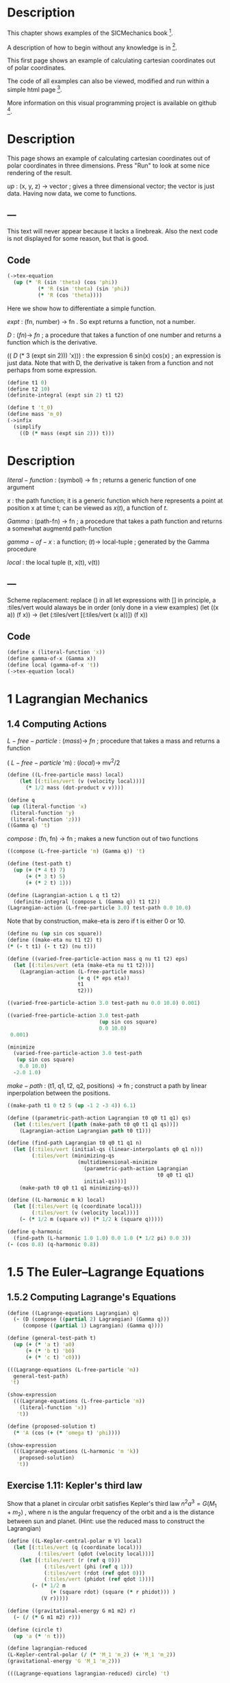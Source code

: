 #+begin_src clojure :exports none
(ns fdg.ch1
  (:refer-clojure :exclude [+ - * / = compare zero? ref partial
                            numerator denominator])
  (:require [sicmutils.env :as e :refer :all :exclude [F->C]]))
#+end_src

* Description

This chapter shows examples of the SICMechanics book [1].

A description of how to begin without any knowledge is in [2].

This first page shows an example of calculating cartesian coordinates out of polar coordinates.

The code of all examples can also be viewed, modified and run within a simple html page [3].

More information on this visual programming project is available on github [4].

[1] https://mitp-content-server.mit.edu/books/content/sectbyfn/books_pres_0/9579/sicm_edition_2.zip/chapter001.html

[2] https://kloimhardt.github.io/blog/literatur/2023/03/16/competence-comprehesion-2.html

[3] https://kloimhardt.github.io/blog/html/sicmutils-as-js-book-part1.html

[4] https://github.com/kloimhardt/clj-tiles

 #+begin_src clojure
(->tex-equation
  (up (* 'R (cos 'phi))
      (* 'R (sin 'phi))))
#+end_src

* Description
This page shows an example of calculating cartesian coordinates out of polar coordinates
in three dimensions. Press "Run" to look at some nice rendering of the result.

 $up$ : (x, y, z) $\rightarrow$ vector ; gives a three dimensional vector; the vector is just data. Having now data, we come to functions.

** ---
This text will never appear because it lacks a linebreak. Also the next code is not displayed for some reason, but that is good.

#+begin_src clojure :exports none
  (defn walk [inner outer form]
    (cond
      (list? form) (outer (apply list (map inner form)))
      (seq? form)  (outer (doall (map inner form)))
      (coll? form) (outer (into (empty form) (map inner form)))
      :else        (outer form)))
  (defn postwalk [f form]
    (walk (partial postwalk f) f form))
  (defn postwalk-replace [smap form]
    (postwalk (fn [x] (if (contains? smap x) (smap x) x)) form))
  (defmacro let-scheme [b & e]
    (concat (list 'let (into [] (apply concat b))) e))
  (defmacro define-1 [h & b]
    (let [body (postwalk-replace {'let 'let-scheme} b)]
      (if (coll? h)
        (if (coll? (first h))
          (list 'defn (ffirst h) (into [] (rest (first h)))
                (concat (list 'fn (into [] (rest h))) body))
          (concat (list 'defn (first h) (into [] (rest h)))
                  body))
        (concat (list 'def h) body))))
  (defmacro define [h & b]
    (if (and (coll? h) (= (first h) 'tex-inspect))
      (list 'do
            (concat ['define-1 (second h)] b)
            h)
      (concat ['define-1 h] b)))
  (defmacro lambda [h b]
    (list 'fn (into [] h) b))
  (def show-expression simplify)
  (def velocities velocity)
  (def coordinates coordinate)
  (def vector-length count)
  (defn time [state] (first state))
#+end_src

** Code

#+begin_src clojure
(->tex-equation
  (up (* 'R (sin 'theta) (cos 'phi))
          (* 'R (sin 'theta) (sin 'phi))
          (* 'R (cos 'theta))))
#+end_src

Here we show how to differentiate a simple function.

 $expt$ : (fn, number) $\rightarrow$ fn . So expt returns a function, not a number.

 $D$ :  $(fn) \rightarrow$ $fn$ ; a procedure that takes a function of one number and returns a function which is the derivative.

(( $D$ (* 3 (expt sin 2))) 'x))) : the expression 6 sin(x) cos(x) ; an expression is just data. Note that with D, the derivative is taken from a function and not perhaps from some expression.

#+begin_src clojure
(define t1 0)
(define t2 10)
(definite-integral (expt sin 2) t1 t2)
#+end_src

#+begin_src clojure
(define t 't_0)
(define mass 'm_0)
(->infix
  (simplify
    ((D (* mass (expt sin 2))) t)))
#+end_src

* Description

 $literal-function$ : (symbol) $\rightarrow$ fn ; returns a generic function of one argument

 $x$ : the path function; it is a generic function which here represents a point at position x at time t; can be viewed as $x(t)$, a function of $t$.

 $Gamma$ : (path-fn) $\rightarrow$ fn ; a procedure that takes a path function and returns a somewhat augmentd path-function

 $gamma-of-x$ : a function; $(t) \rightarrow$ local-tuple  ; generated by the Gamma procedure

 $local$ : the local tuple (t, x(t), v(t))

** ---
Scheme replacement: replace () in all let expressions with []
in principle, a :tiles/vert would alaways be in order (only done in a view examples)
(let ((x a)) (f x)) -> (let (:tiles/vert [(:tiles/vert (x a))]) (f x))

** Code

#+begin_src clojure
(define x (literal-function 'x))
(define gamma-of-x (Gamma x))
(define local (gamma-of-x 't))
(->tex-equation local)
#+end_src

* 1 Lagrangian Mechanics

** 1.4 Computing Actions

 $L-free-particle$ : $(mass) \rightarrow$ $fn$ ; procedure that takes a mass and returns a function

( $L-free-particle$ 'm) : $(local) \rightarrow$ mv^2/2

#+begin_src clojure
(define ((L-free-particle mass) local)
    (let [(:tiles/vert (v (velocity local)))]
      (* 1/2 mass (dot-product v v))))
#+end_src

#+begin_src clojure
(define q
 (up (literal-function 'x)
 (literal-function 'y)
 (literal-function 'z)))
((Gamma q) 't)
#+end_src

 $compose$ : (fn, fn) $\rightarrow$ fn ; makes a new function out of two functions

#+begin_src clojure
((compose (L-free-particle 'm) (Gamma q)) 't) 
#+end_src

#+begin_src clojure
(define (test-path t)
  (up (+ (* 4 t) 7)
      (+ (* 3 t) 5)
      (+ (* 2 t) 1)))
#+end_src

#+begin_src clojure
(define (Lagrangian-action L q t1 t2)
  (definite-integral (compose L (Gamma q)) t1 t2))
(Lagrangian-action (L-free-particle 3.0) test-path 0.0 10.0)
#+end_src

Note that by construction, make-eta is zero if t is either 0 or 10.

#+begin_src clojure
(define nu (up sin cos square))
(define ((make-eta nu t1 t2) t)
(* (- t t1) (- t t2) (nu t)))
#+end_src

#+begin_src clojure
(define ((varied-free-particle-action mass q nu t1 t2) eps)
  (let [(:tiles/vert (eta (make-eta nu t1 t2)))]
    (Lagrangian-action (L-free-particle mass)
                       (+ q (* eps eta))
                       t1
                       t2)))

((varied-free-particle-action 3.0 test-path nu 0.0 10.0) 0.001)
 #+end_src

#+begin_src clojure
((varied-free-particle-action 3.0 test-path
                              (up sin cos square)
                              0.0 10.0)
 0.001) 
#+end_src

#+begin_src clojure
(minimize 
  (varied-free-particle-action 3.0 test-path
   (up sin cos square)
    0.0 10.0)
  -2.0 1.0)
#+end_src

 $make-path$ : (t1, q1, t2, q2, positions) $\rightarrow$ fn ; construct a path by linear inperpolation between the positions.

#+begin_src clojure
((make-path t1 0 t2 5 (up -1 2 -3 4)) 6.1)
#+end_src

#+begin_src clojure
  (define ((parametric-path-action Lagrangian t0 q0 t1 q1) qs)
    (let (:tiles/vert [(path (make-path t0 q0 t1 q1 qs))])
      (Lagrangian-action Lagrangian path t0 t1))) 
#+end_src

#+begin_src clojure
  (define (find-path Lagrangian t0 q0 t1 q1 n)
    (let [(:tiles/vert (initial-qs (linear-interpolants q0 q1 n)))
          (:tiles/vert (minimizing-qs
                         (multidimensional-minimize
                           (parametric-path-action Lagrangian
                                                   t0 q0 t1 q1)
                           initial-qs)))]
      (make-path t0 q0 t1 q1 minimizing-qs))) 
#+end_src

#+begin_src clojure
  (define ((L-harmonic m k) local)
    (let [(:tiles/vert (q (coordinate local)))
          (:tiles/vert (v (velocity local)))]
      (- (* 1/2 m (square v)) (* 1/2 k (square q))))) 
#+end_src

#+begin_src clojure
(define q-harmonic 
  (find-path (L-harmonic 1.0 1.0) 0.0 1.0 (* 1/2 pi) 0.0 3))
(- (cos 0.8) (q-harmonic 0.8))
#+end_src

* 1.5   The Euler–Lagrange Equations

**        1.5.2 Computing Lagrange's Equations

#+begin_src clojure
(define ((Lagrange-equations Lagrangian) q)
  (- (D (compose ((partial 2) Lagrangian) (Gamma q)))
     (compose ((partial 1) Lagrangian) (Gamma q)))) 
#+end_src

#+begin_src clojure
(define (general-test-path t)
  (up (+ (* 'a t) 'a0)
      (+ (* 'b t) 'b0)
      (+ (* 'c t) 'c0))) 
#+end_src

#+begin_src clojure
(((Lagrange-equations (L-free-particle 'm))
  general-test-path)
 't) 
#+end_src

#+begin_src clojure
(show-expression
  (((Lagrange-equations (L-free-particle 'm))
    (literal-function 'x))
   't)) 
#+end_src

#+begin_src clojure
(define (proposed-solution t)
  (* 'A (cos (+ (* 'omega t) 'phi)))) 
#+end_src

#+begin_src clojure
(show-expression
  (((Lagrange-equations (L-harmonic 'm 'k))
    proposed-solution)
   't)) 
#+end_src

** Exercise 1.11: Kepler's third law

Show that a planet in circular orbit satisfies Kepler's third law $n^2a^3=G(M_1 + m_2)$ , where n is the angular frequency of the orbit and a is the distance between sun and planet. (Hint: use the reduced mass to construct the Lagrangian)

#+begin_src clojure
(define ((L-Kepler-central-polar m V) local)
  (let [(:tiles/vert (q (coordinate local)))
          (:tiles/vert (qdot (velocity local)))]
    (let [(:tiles/vert (r (ref q 0)))
            (:tiles/vert (phi (ref q 1)))
            (:tiles/vert (rdot (ref qdot 0)))
            (:tiles/vert (phidot (ref qdot 1)))]
        (- (* 1/2 m
              (+ (square rdot) (square (* r phidot))) )
           (V r)))))
#+end_src

#+begin_src clojure
(define ((gravitational-energy G m1 m2) r)
  (- (/ (* G m1 m2) r))) 
#+end_src

#+begin_src clojure
(define (circle t)
  (up 'a (* 'n t))) 
#+end_src

#+begin_src clojure
(define lagrangian-reduced
(L-Kepler-central-polar (/ (* 'M_1 'm_2) (+ 'M_1 'm_2))
(gravitational-energy 'G 'M_1 'm_2))) 
#+end_src

#+begin_src clojure
(((Lagrange-equations lagrangian-reduced) circle) 't) 
#+end_src

** 1.6 How to find Lagrangians

#+begin_src clojure
  (define ((L-uniform-acceleration m g) local)
    (let [(:tiles/vert (q (coordinate local)))
          (:tiles/vert (v (velocity local)))]
      (let [(:tiles/vert (y (ref q 1)))]
        (- (* 1/2 m (square v)) (* m g y))))) 
#+end_src

#+begin_src clojure
(show-expression
  (((Lagrange-equations
      (L-uniform-acceleration 'm 'g))
    (up (literal-function 'x)
        (literal-function 'y)))
   't)) 
#+end_src

#+begin_src clojure
  (define ((L-central-rectangular m U) local)
    (let [(:tiles/vert (q (coordinate local)))
          (:tiles/vert (v (velocity local)))]
      (- (* 1/2 m (square v))
         (U (sqrt (square q))))))
#+end_src

#+begin_src clojure
  (((Lagrange-equations
      (L-central-rectangular 'm (literal-function 'U)))
    (up (literal-function 'x)
        (literal-function 'y)))
   't) 
#+end_src

#+begin_src clojure
(show-expression
  (((Lagrange-equations
      (L-Kepler-central-polar 'm (literal-function 'U)))
    (up (literal-function 'r)
        (literal-function 'phi)))
   't)) 
#+end_src

** 1.6.1 Coordinate Transformations

#+begin_src clojure
(define ((F->C F) local)
  (up (time local)
      (F local)
      (+ (((partial 0) F) local)
         (* (((partial 1) F) local)
            (velocity local))))) 
#+end_src

#+begin_src clojure
  (define (p->r local)
    (let [(:tiles/vert (polar-tuple (coordinate local)))]
      (let [(:tiles/vert (r (ref polar-tuple 0)))
            (:tiles/vert (phi (ref polar-tuple 1)))]
        (let [(:tiles/vert (x (* r (cos phi))))
              (:tiles/vert (y (* r (sin phi))))]
          (up x y))))) 
#+end_src

#+begin_src clojure
(show-expression
  (velocity
    ((F->C p->r)
     (up 't (up 'r 'phi) (up 'rdot 'phidot))))) 
#+end_src

#+begin_src clojure
(define (L-central-polar m U)
  (compose (L-central-rectangular m U) (F->C p->r))) 
#+end_src

#+begin_src clojure
(show-expression
  ((L-central-polar 'm (literal-function 'U))
   (up 't (up 'r 'phi) (up 'rdot 'phidot)))) 
#+end_src

Coriolis and centrifugal forces

#+begin_src clojure
  (define ((L-free-rectangular m) local)
    (let [(:tiles/vert (vx (ref (velocities local) 0)))
          (:tiles/vert (vy (ref (velocities local) 1)))]
      (* 1/2 m (+ (square vx) (square vy))))) 
#+end_src

#+begin_src clojure
(define (L-free-polar m)
  (compose (L-free-rectangular m) (F->C p->r))) 
#+end_src

#+begin_src clojure
  (define ((F Omega) local)
    (let [(:tiles/vert (t (time local)))
          (:tiles/vert (r (ref (coordinates local) 0)))
          (:tiles/vert (theta (ref (coordinates local) 1)))]
      (up r (+ theta (* Omega t))))) 
#+end_src

#+begin_src clojure
(define (L-rotating-polar m Omega)
  (compose (L-free-polar m) (F->C (F Omega)))) 
#+end_src

#+begin_src clojure
(define (L-rotating-rectangular m Omega)
  (compose (L-rotating-polar m Omega) (F->C r->p))) 
#+end_src

    <p><code>r->p</code> added</p>

#+begin_src clojure
  (define (r->p local)
    (let [(rect-tuple (coordinate local))]
      (let [(x (ref rect-tuple 0))
            (y (ref rect-tuple 1))]
        (let [(r (sqrt (square rect-tuple)))
              (phi (atan (/ y x)))]
          (up r phi))))) 
#+end_src

#+begin_src clojure
((L-rotating-rectangular 'm 'Omega)
(up 't (up 'x_r 'y_r) (up 'xdot_r 'ydot_r))) 
#+end_src

#+begin_src clojure
(+ (* 1/2 (expt 'Omega 2) 'm (expt 'x_r 2))
(* 1/2 (expt 'Omega 2) 'm (expt 'y_r 2))
(* -1 'Omega 'm 'xdot_r 'y_r)
(* 'Omega 'm 'ydot_r 'x_r)
(* 1/2 'm (expt 'xdot_r 2))
(* 1/2 'm (expt 'ydot_r 2))) 
#+end_src

    <p><code>x_r, y_r</code>: underscore added. Calculation takes a few seconds,
    add a blank at the and to start</p>

#+begin_src clojure
(((Lagrange-equations (L-rotating-rectangular 'm 'Omega))
  (up (literal-function 'x_r) (literal-function 'y_r)))
 't)
#+end_src

    <p>definitions x_r y_r added</p>

#+begin_src clojure
(define x_r (literal-function 'x_r)) 
#+end_src

#+begin_src clojure
(define y_r (literal-function 'y_r)) 
#+end_src

#+begin_src clojure
(down
(+ (* -1 (expt 'Omega 2) 'm (x_r 't))
(* -2 'Omega 'm ((D y_r) 't))
(* 'm (((expt D 2) x_r) 't)))
(+ (* -1 (expt 'Omega 2) 'm (y_r 't))
(* 2 'Omega 'm ((D x_r) 't))
(* 'm (((expt D 2) y_r) 't)))) 
#+end_src

    <h3>1.6.2 Systems with Rigid Constraints</h3>
    <h4>A pendulum driven at the pivot</h4>

    <p>See <a href="https://kloimhardt.github.io/cljtiles.html?page=116">here</a> for a presentation of the Driven Pendulum using visual programming</p>

#+begin_src clojure
  (define ((T-pend m l g ys) local)
    (let [(t (time local))
          (theta (coordinate local))
          (thetadot (velocity local))]
      (let [(vys (D ys))]
        (* 1/2 m
           (+ (square (* l thetadot))
              (square (vys t))
              (* 2 l (vys t) thetadot (sin theta))))))) 
#+end_src

#+begin_src clojure
  (define ((V-pend m l g ys) local)
    (let [(t (time local))
          (theta (coordinate local))]
      (* m g (- (ys t) (* l (cos theta)))))) 
#+end_src

    <p> Because used later, rename <code>L-pend</code> to <code>L-pendulum</code>
#+begin_src clojure
(define L-pendulum (- T-pend V-pend)) 
#+end_src

#+begin_src clojure
(show-expression
(((Lagrange-equations
(L-pendulum 'm 'l 'g (literal-function 'y_s)))
(literal-function 'theta))
't)) 
#+end_src

    <h3>
        1.6.3 Constraints as Coordinate Transformations
    </h3>

#+begin_src clojure
  (define ((dp-coordinates l y_s) local)
    (let [(t (time local))
          (theta (coordinate local))]
      (let [(x (* l (sin theta)))
            (y (- (y_s t) (* l (cos theta))))]
        (up x y)))) 
#+end_src

#+begin_src clojure
(define (L-pend m l g y_s)
(compose (L-uniform-acceleration m g)
(F->C (dp-coordinates l y_s)))) 
#+end_src

#+begin_src clojure
(show-expression
((L-pend 'm 'l 'g (literal-function 'y_s))
(up 't 'theta 'thetadot))) 
#+end_src

    <h3>1.7   Evolution of Dynamical State</h3>

#+begin_src clojure
  (define (Lagrangian->acceleration L)
    (let [(P ((partial 2) L)) (F ((partial 1) L))]
      (solve-linear-left
        ((partial 2) P)
        (- F
           (+ ((partial 0) P)
              (* ((partial 1) P) velocity)))))) 
#+end_src


Scheme replacement: replace () in all lambda expressions with []

#+begin_src clojure
  (define (Lagrangian->state-derivative L)
    (let [(acceleration (Lagrangian->acceleration L))]
      (lambda [state]
              (up 1
                  (velocity state)
                  (acceleration state))))) 
#+end_src

#+begin_src clojure
(define (harmonic-state-derivative m k)
(Lagrangian->state-derivative (L-harmonic m k))) 
#+end_src

#+begin_src clojure
((harmonic-state-derivative 'm 'k)
(up 't (up 'x 'y) (up 'v_x 'v_y))) 
#+end_src

#+begin_src clojure
(up 1 (up 'v_x 'v_y) (up (/ (* -1 'k 'x) 'm) (/ (* -1 'k 'y) 'm))) 
#+end_src

#+begin_src clojure
  (define ((Lagrange-equations-first-order L) q v)
    (let [(state-path (qv->state-path q v))]
      (- (D state-path)
         (compose (Lagrangian->state-derivative L)
                  state-path)))) 
#+end_src

#+begin_src clojure
(define ((qv->state-path q v) t)
  (up t (q t) (v t))) 
#+end_src

#+begin_src clojure
(show-expression
 (((Lagrange-equations-first-order (L-harmonic 'm 'k))
   (up (literal-function 'x)
       (literal-function 'y))
   (up (literal-function 'v_x)
       (literal-function 'v_y)))
  't)) 
#+end_src

    <h4>Numerical integration</h4>

Scheme replacement: replace (state-advancer ...) with state-advancer-fn

#+begin_src clojure
(define state-advancer-fn (state-advancer harmonic-state-derivative 2.0 1.0))
#+end_src


#+begin_src clojure
(state-advancer-fn (up 1.0 (up 1.0 2.0) (up 3.0 4.0))
10.0
1.0e-12)
#+end_src

#+begin_src clojure
(up 11.0
    (up 3.7127916645844437 5.420620823651583)
    (up 1.6148030925459782 1.8189103724750855)) 
#+end_src

#+begin_src clojure
(define ((periodic-drive amplitude frequency phase) t)
(* amplitude (cos (+ (* frequency t) phase)))) 
#+end_src

#+begin_src clojure
  (define (L-periodically-driven-pendulum m l g A omega)
    (let [(ys (periodic-drive A omega 0))]
      (L-pend m l g ys))) 
#+end_src

#+begin_src clojure
(show-expression
(((Lagrange-equations
(L-periodically-driven-pendulum 'm 'l 'g 'A 'omega))
(literal-function 'theta))
't)) 
#+end_src

#+begin_src clojure
(define (pend-state-derivative m l g A omega)
(Lagrangian->state-derivative
(L-periodically-driven-pendulum m l g A omega))) 
#+end_src

#+begin_src clojure
(show-expression
((pend-state-derivative 'm 'l 'g 'A 'omega)
(up 't 'theta 'thetadot))) 
#+end_src

    <h2>1.8 Conserved Quantities</h2>
    <h3>1.8.2 Energy Conservation</h3>

#+begin_src clojure
  (define (Lagrangian->energy L)
    (let [(P ((partial 2) L))]
      (- (* P velocity) L))) 
#+end_src

    <h3>1.8.3 Central Forces in Three Dimensions</h3>

#+begin_src clojure
  (define ((T3-spherical m) state)
    (let [(q (coordinate state))
          (qdot (velocity state))]
      (let [(r (ref q 0))
            (theta (ref q 1))
            (rdot (ref qdot 0))
            (thetadot (ref qdot 1))
            (phidot (ref qdot 2))]
        (* 1/2 m
           (+ (square rdot)
              (square (* r thetadot))
              (square (* r (sin theta) phidot))))))) 
#+end_src

    <p>Change the second define into a let</p>

#+begin_src clojure
  (define (L3-central m Vr)
    (let (:tiles/vert [(:tiles/vert (Vs (lambda [state]
                                                (let (:tiles/vert [(:tiles/vert (r (ref (coordinate state) 0)))])
                                                  (Vr r)))))])
      (- (T3-spherical m) Vs))) 
#+end_src

#+begin_src clojure
(show-expression
(((partial 1) (L3-central 'm (literal-function 'V)))
(up 't
(up 'r 'theta 'phi)
(up 'rdot 'thetadot 'phidot)))) 
#+end_src

#+begin_src clojure
(show-expression
(((partial 2) (L3-central 'm (literal-function 'V)))
(up 't
(up 'r 'theta 'phi)
(up 'rdot 'thetadot 'phidot)))) 
#+end_src

#+begin_src clojure
  (define ((ang-mom-z m) rectangular-state)
    (let [(xyz (coordinate rectangular-state))
          (v (velocity rectangular-state))]
      (ref (cross-product xyz (* m v)) 2))) 
#+end_src

#+begin_src clojure
  (define (s->r spherical-state)
    (let [(q (coordinate spherical-state))]
      (let [(r (ref q 0))
            (theta (ref q 1))
            (phi (ref q 2))]
        (let [(x (* r (sin theta) (cos phi)))
              (y (* r (sin theta) (sin phi)))
              (z (* r (cos theta)))]
          (up x y z))))) 
#+end_src

#+begin_src clojure
(show-expression
((compose (ang-mom-z 'm) (F->C s->r))
(up 't
(up 'r 'theta 'phi)
(up 'rdot 'thetadot 'phidot)))) 
#+end_src

#+begin_src clojure
(show-expression
((Lagrangian->energy (L3-central 'm (literal-function 'V)))
(up 't
(up 'r 'theta 'phi)
(up 'rdot 'thetadot 'phidot)))) 
#+end_src

    <h3>1.8.4 The Restricted Three-Body Problem</h3>

#+begin_src clojure
  (define ((L0 m V) local)
    (let [(t (time local))
          (q (coordinates local))
          (v (velocities local))]
      (- (* 1/2 m (square v)) (V t q)))) 
#+end_src

#+begin_src clojure
  (define ((V a GM0 GM1 m) t xy)
    (let [(Omega (sqrt (/ (+ GM0 GM1) (expt a 3))))
          (a0 (* (/ GM1 (+ GM0 GM1)) a))
          (a1 (* (/ GM0 (+ GM0 GM1)) a))]
      (let [(x (ref xy 0))
            (y (ref xy 1))
            (x0 (* -1 a0 (cos (* Omega t))))
            (y0 (* -1 a0 (sin (* Omega t))))
            (x1 (* +1 a1 (cos (* Omega t))))
            (y1 (* +1 a1 (sin (* Omega t))))]
        (let [(r0
                (sqrt (+ (square (- x x0)) (square (- y y0)))))
              (r1
                (sqrt (+ (square (- x x1)) (square (- y y1)))))]
          (- (+ (/ (* GM0 m) r0) (/ (* GM1 m) r1))))))) 
#+end_src

#+begin_src clojure
  (define ((LR3B m a GM0 GM1) local)
    (let [(q (coordinates local))
          (qdot (velocities local))
          (Omega (sqrt (/ (+ GM0 GM1) (expt a 3))))
          (a0 (* (/ GM1 (+ GM0 GM1)) a))
          (a1 (* (/ GM0 (+ GM0 GM1)) a))]
      (let [(x (ref q 0))     (y (ref q 1))
            (xdot (ref qdot 0)) (ydot (ref qdot 1))]
        (let [(r0 (sqrt (+ (square (+ x a0)) (square y))))
              (r1 (sqrt (+ (square (- x a1)) (square y))))]
          (+ (* 1/2 m (square qdot))
             (* 1/2 m (square Omega) (square q))
             (* m Omega (- (* x ydot) (* xdot y)))
             (/ (* GM0 m) r0) (/ (* GM1 m) r1)))))) 
#+end_src

#+begin_src clojure
  (define ((LR3B1 m a0 a1 Omega GM0 GM1) local)
    (let [(q (coordinates local))
          (qdot (velocities local))]
      (let [(x (ref q 0))     (y (ref q 1))
            (xdot (ref qdot 0)) (ydot (ref qdot 1))]
        (let [(r0 (sqrt (+ (square (+ x a0)) (square y))))
              (r1 (sqrt (+ (square (- x a1)) (square y))))]
          (+ (* 1/2 m (square qdot))
             (* 1/2 m (square Omega) (square q))
             (* m Omega (- (* x ydot) (* xdot y)))
             (/ (* GM0 m) r0) (/ (* GM1 m) r1)))))) 
#+end_src

Scheme replacement: replace ^ with _ in next two

#+begin_src clojure
((Lagrangian->energy (LR3B1 'm 'a_0 'a_1 'Omega 'GM_0 'GM_1))
(up 't (up 'x_r 'y_r) (up 'v_r_x 'v_r_y)))
#+end_src

#+begin_src clojure
(+ (* 1/2 'm (expt 'v_r_x 2))
(* 1/2 'm (expt 'v_r_y 2))
(/ (* -1 'GM_0 'm)
(sqrt (+ (expt (+ 'x_r 'a_0) 2) (expt 'y_r 2))))
(/ (* -1 'GM_1 'm)
(sqrt (+ (expt (- 'x_r 'a_1) 2) (expt 'y_r 2))))
(* -1/2 'm (expt 'Omega 2) (expt 'x_r 2))
(* -1/2 'm (expt 'Omega 2) (expt 'y_r 2)))
#+end_src

    <h3>1.8.5 Noether’s Theorem</h3>

#+begin_src clojure
(define (F-tilde angle-x angle-y angle-z)
(compose (Rx angle-x) (Ry angle-y) (Rz angle-z) coordinate)) 
#+end_src

    <p>
        A <code>let</code> within a variable definition is not allowed
        in our little Scheme compiler,
        ... so we split in two expressions.
        Also we define D-F-tilde as (D F-tilde)
    </p>


#+begin_src clojure
(define let-L (L-central-rectangular 'm (literal-function 'U))) 
#+end_src

#+begin_src clojure
(define D-F-tilde (D F-tilde)) 
#+end_src

#+begin_src clojure
(define the-Noether-integral
  (* ((partial 2) let-L) (D-F-tilde 0 0 0))) 
#+end_src

#+begin_src clojure
(the-Noether-integral
(up 't
(up 'x 'y 'z)
(up 'vx 'vy 'vz))) 
#+end_src

#+begin_src clojure
(down (+ (* 'm 'vy 'z) (* -1 'm 'vz 'y))
(+ (* 'm 'vz 'x) (* -1 'm 'vx 'z))
(+ (* 'm 'vx 'y) (* -1 'm 'vy 'x))) 
#+end_src

    <h2>1.9   Abstraction of Path Functions</h2>

#+begin_src clojure
(define ((Gamma-bar f-bar) local)
((f-bar (osculating-path local)) (time local))) 
#+end_src

#+begin_src clojure
  (define (F->C1 F)
    (let (:tiles/vert [(:tiles/vert (C (lambda [local]
                                               (let (:tiles/vert [(:tiles/vert (n (vector-length local)))
                                                                  (:tiles/vert (f-bar (lambda [q-prime]
                                                                                              (let [(q (compose F (Gamma q-prime)))]
                                                                                                (Gamma q n)))))])
                                                 ((Gamma-bar f-bar) local)))))])
      C)) 
#+end_src

#+begin_src clojure
(show-expression
((F->C1 p->r)
(up 't (up 'r 'theta) (up 'rdot 'thetadot)))) 
#+end_src

#+begin_src clojure
  (define (Dt F)
    (let (:tiles/vert [(:tiles/vert (DtF (lambda [state]
                                                 (let (:tiles/vert [(:tiles/vert (n (vector-length state)))
                                                                    (:tiles/vert (DF-on-path (lambda [q]
                                                                                                     (D (compose F (Gamma q (- n 1)))))))])
                                                   ((Gamma-bar DF-on-path) state)))))])
      DtF)) 
#+end_src

#+begin_src clojure
(define (Euler-Lagrange-operator L)
(- (Dt ((partial 2) L)) ((partial 1) L))) 
#+end_src

#+begin_src clojure
((Euler-Lagrange-operator
   (L-harmonic 'm 'k))
     (up 't 'x 'v 'a)) 
#+end_src

#+begin_src clojure
(+ (* 'a 'm) (* 'k 'x)) 
#+end_src

#+begin_src clojure
((compose
(Euler-Lagrange-operator (L-harmonic 'm 'k))
(Gamma (literal-function 'x) 4))
't) 
#+end_src

#+begin_src clojure
(+ (* 'k ((literal-function 'x) 't))
   (* 'm (((expt D 2) (literal-function 'x)) 't))) 
#+end_src
